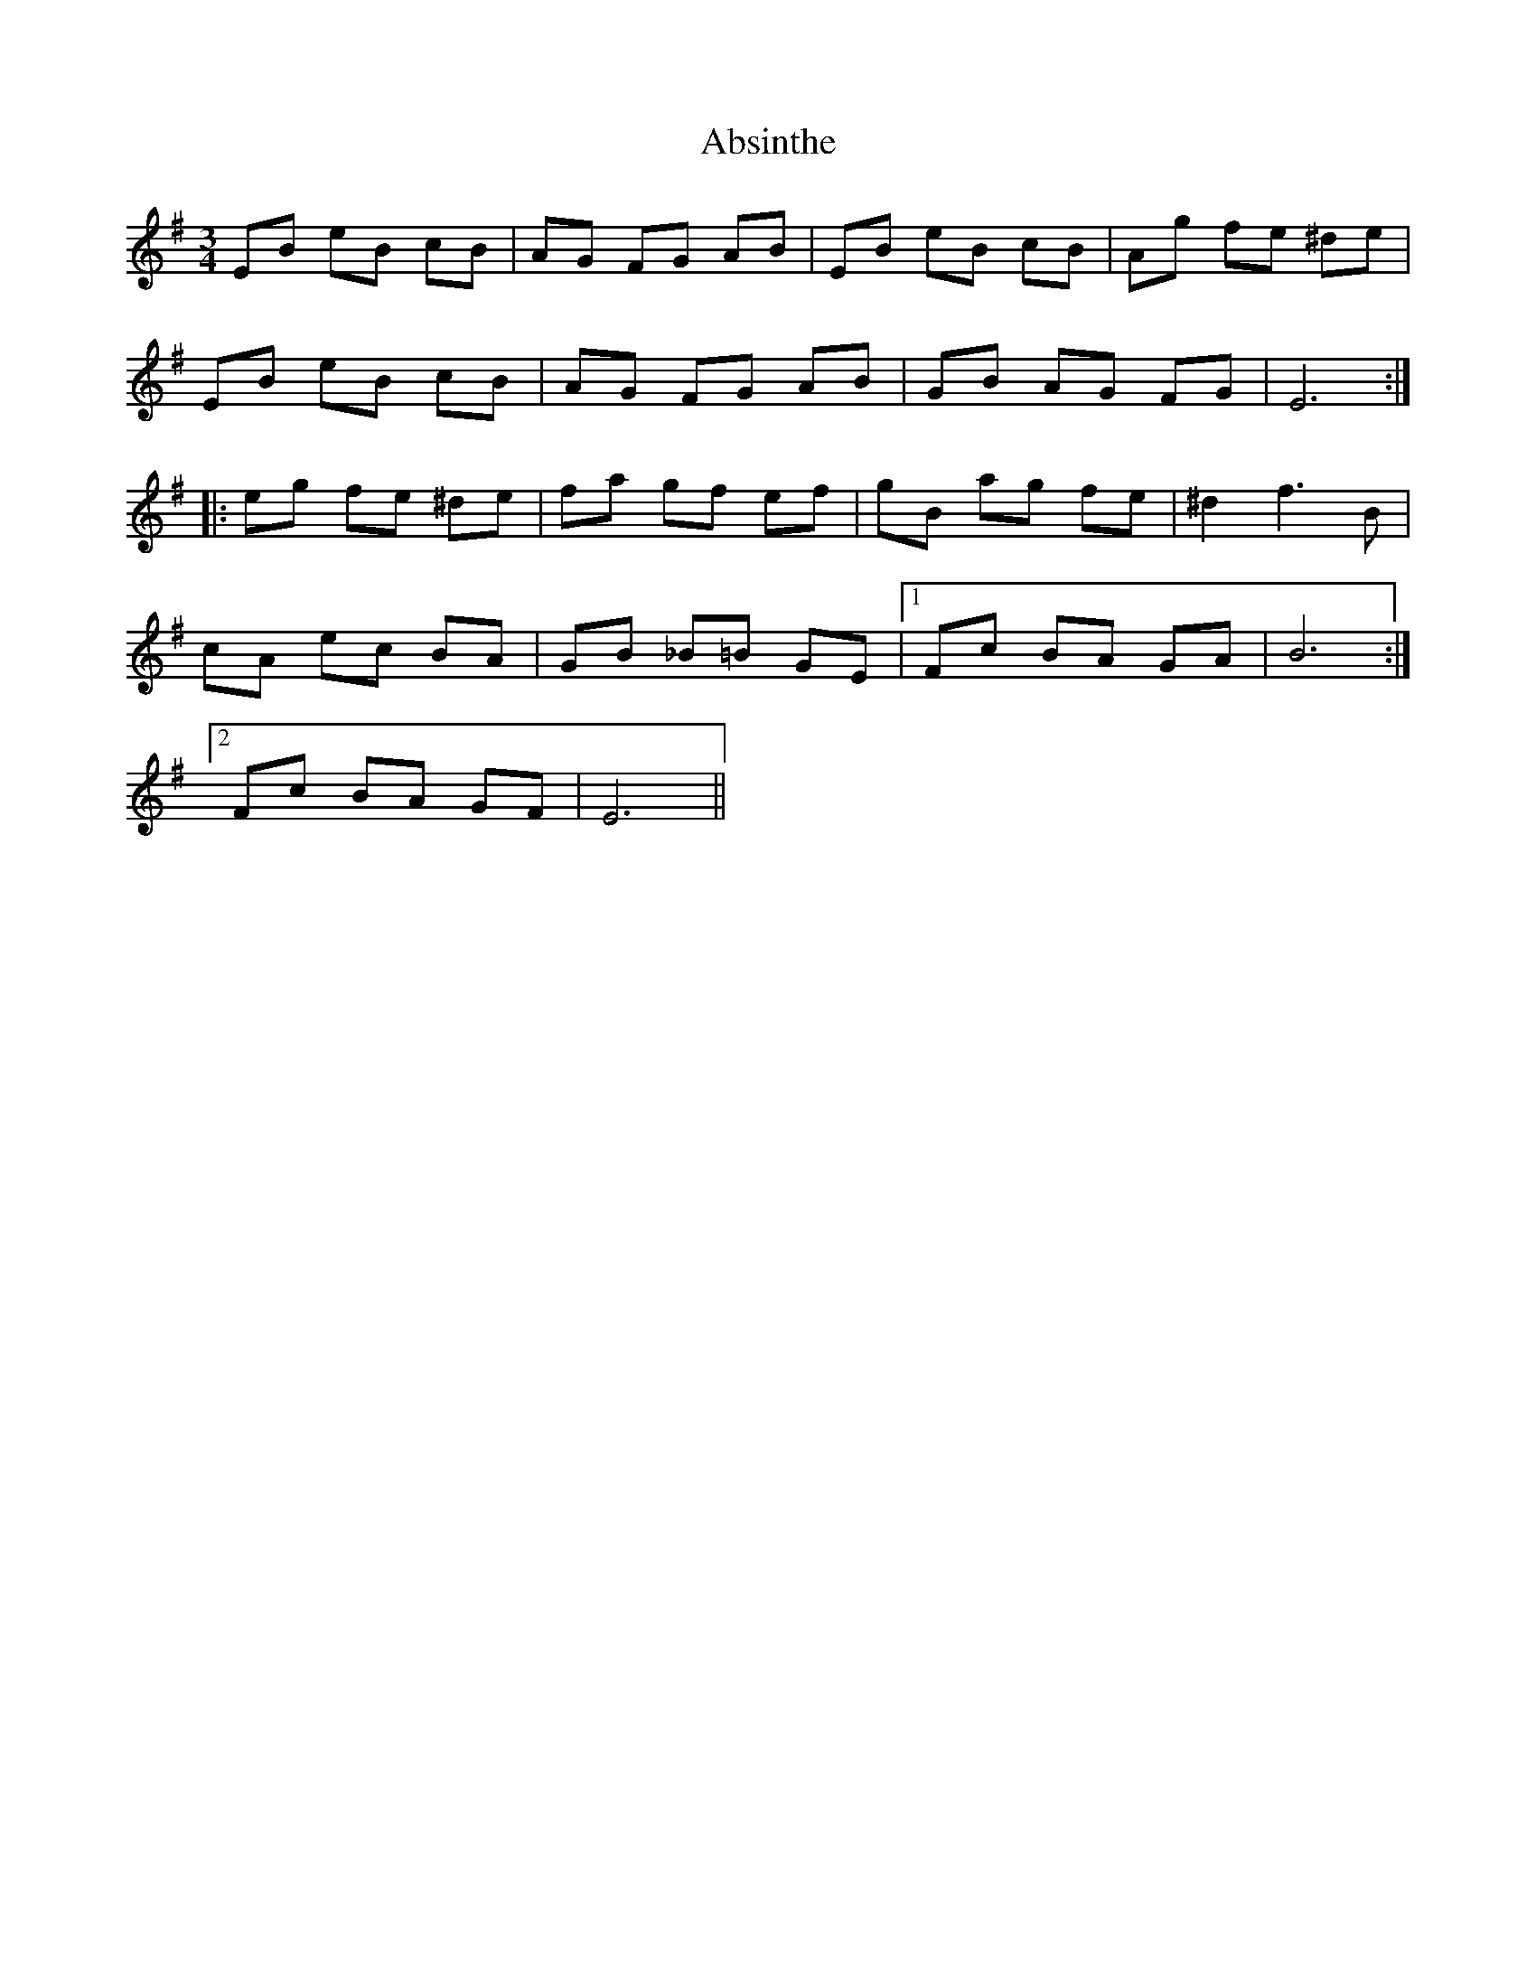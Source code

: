 X: 569
T: Absinthe
R: waltz
M: 3/4
K: Eminor
EB eB cB|AG FG AB|EB eB cB|Ag fe ^de|
EB eB cB|AG FG AB|GB AG FG|E6:|
|:eg fe ^de|fa gf ef|gB ag fe|^d2 f3 B|
cA ec BA|GB _B=B GE|1 Fc BA GA|B6:|
[2 Fc BA GF|E6||

